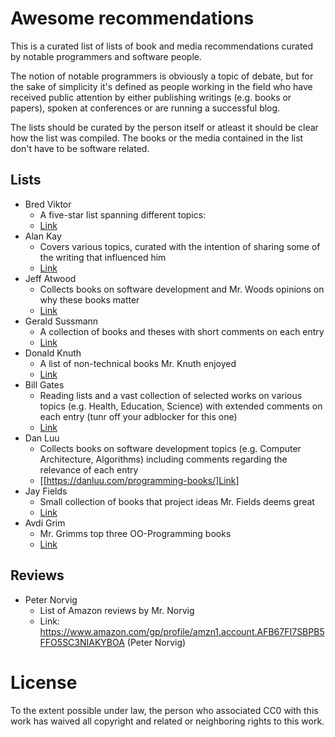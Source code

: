 * Awesome recommendations
  This is a curated list of lists of book and media recommendations curated by notable programmers and software people.

  The notion of notable programmers is obviously a topic of debate, but for the sake of simplicity it's defined as people working in the field who have received
  public attention by either publishing writings (e.g. books or papers), spoken at conferences or are running a successful blog.

  The lists should be curated by the person itself or atleast it should be clear how the list was compiled.
  The books or the media contained in the list don't have to be software related.

** Lists
   - Bred Viktor
      - A five-star list spanning different topics:
      - [[http://worrydream.com/Links/][Link]]
   - Alan Kay
      - Covers various topics, curated with the intention of sharing some of the writing that
        influenced him
      - [[http://www.squeakland.org/resources/books/readingList.jsp][Link]]
   - Jeff Atwood  
      - Collects books on software development and Mr. Woods opinions on why these books matter
      - [[https://blog.codinghorror.com/recommended-reading-for-developers/][Link]]
   - Gerald Sussmann
      - A collection of books and theses with short comments on each entry
      - [[http://aurellem.org/thoughts/html/sussman-reading-list.html][Link]]
   - Donald Knuth
      - A list of non-technical books Mr. Knuth enjoyed
      - [[https://cs.stanford.edu/~uno/retd.html][Link]]
   - Bill Gates
      - Reading lists and a vast collection of selected works on various topics (e.g. Health,
        Education, Science) with extended comments on each entry (tunr off your adblocker for this one)
      - [[https://www.gatesnotes.com/Books#All][Link]]
   - Dan Luu
      - Collects books on software development topics (e.g. Computer Architecture, Algorithms)
        including comments regarding the relevance of each entry
      - [[https://danluu.com/programming-books/]Link]
   - Jay Fields
      - Small collection of books that project ideas Mr. Fields deems great
      - [[http://blog.jayfields.com/2015/06/drop-books.html][Link]]
   - Avdi Grim
      - Mr. Grimms top three OO-Programming books
      - [[http://www.virtuouscode.com/2017/03/21/three-object-oriented-programming-books-worth-reading/][Link]] 


** Reviews
   - Peter Norvig
      - List of Amazon reviews by Mr. Norvig
      - Link: https://www.amazon.com/gp/profile/amzn1.account.AFB67FI7SBPB5FFO5SC3NIAKYBOA (Peter Norvig)

* License
#+ATTR_HTML: alt="CC0 - Public Domain"
[[https://creativecommons.org/publicdomain/zero/1.0/][file:https://licensebuttons.net/p/zero/1.0/88x31.png]]

To the extent possible under law, the person who associated CC0 with this work has waived all copyright and related or neighboring rights to this work.
